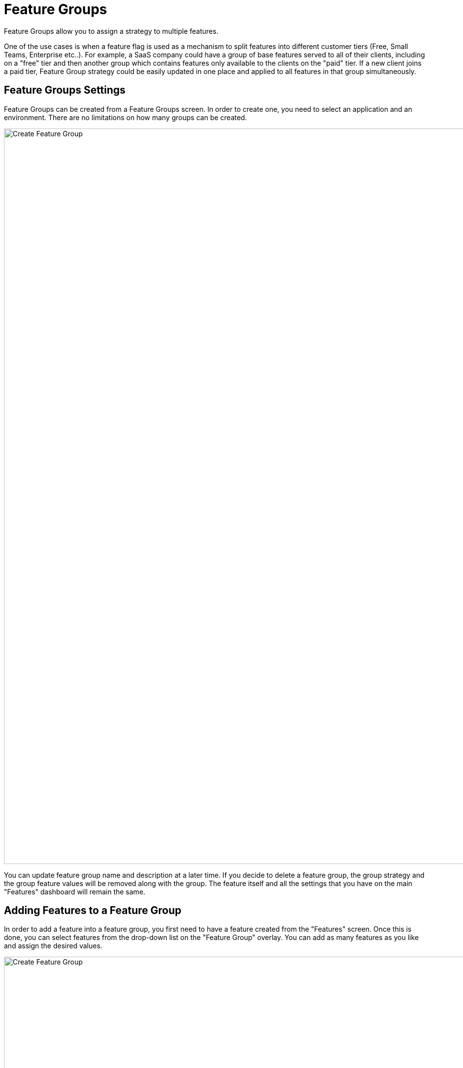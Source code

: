 = Feature Groups

Feature Groups allow you to assign a strategy to multiple features.

One of the use cases is when a feature flag is used as a mechanism to split features into different customer tiers (Free, Small Teams, Enterprise etc..). For example, a SaaS company could have a group of base features served to all of their clients, including on a "free" tier and then another group which contains features only available to the clients on the "paid" tier. If a new client joins a paid tier, Feature Group strategy could be easily updated in one place and applied to all features in that group simultaneously.

== Feature Groups Settings

Feature Groups can be created from a Feature Groups screen. In order to create one, you need to select an application and an environment. There are no limitations on how many groups can be created. 

image::feature-groups-create.png[Create Feature Group, 1500]

You can update feature group name and description at a later time. If you decide to delete a feature group, the group strategy and the group feature values will be removed along with the group. The feature itself and all the settings that you have on the main "Features" dashboard will remain the same.

== Adding Features to a Feature Group

In order to add a feature into a feature group, you first need to have a feature created from the "Features" screen. Once this is done, you can select features from the drop-down list on the "Feature Group" overlay. You can add as many features as you like and assign the desired values.

image::fg-add-feature.png[Create Feature Group, 1500]

== Adding Rollout Strategy to a Feature Group
Select "Add rollout strategy" option from the Feature Group overlay and create the desired conditions for the strategy. Once you save the rollout strategy, the feature values assigned to the features in the group will be applied. 

NOTE: The order in which group rollout strategy is evaluated, is as following: 
First evaluate against any "standard" rollout strategies assigned (you can set those from the Features screen), if no match, then evaluate against "feature group" strategy, then if no match, use "default" value.

== Viewing Feature Group Strategies and Values from the Features Dashboard
If you have any features and a strategy set in a feature group, it will also be visible in the main "Features" dashboard screen. However, you can only edit a group value and  a group strategy from the "Feature Groups" screen. 

